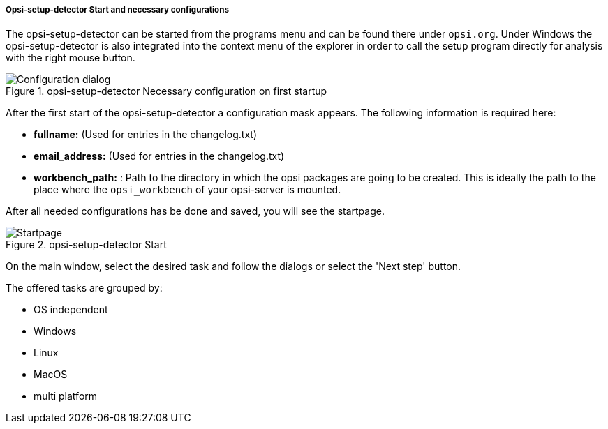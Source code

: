 ﻿[[opsi-setup-detector-use-start]]
===== Opsi-setup-detector Start and necessary configurations

The opsi-setup-detector can be started from the programs menu and can be found there under `opsi.org`. Under Windows the opsi-setup-detector is also integrated into the context menu of the explorer in order to call the setup program directly for analysis with the right mouse button.

.opsi-setup-detector Necessary configuration on first startup
image::osd_config_dlg_en.png["Configuration dialog", pdfwidth=70%]

After the first start of the opsi-setup-detector a configuration mask appears.
The following information is required here:

* *fullname:*   (Used for entries in the changelog.txt)

* *email_address:*  (Used for entries in the changelog.txt)

* *workbench_path:* : Path to the directory in which the opsi packages are going to be created.
This is ideally the path to the place where the `opsi_workbench` of your opsi-server is mounted.

After all needed configurations has be done and saved, you will see the startpage.

.opsi-setup-detector Start
image::osd_page_start_en.png["Startpage", pdfwidth=90%]

On the main window, select the desired task and follow the dialogs or select the 'Next step' button.

The offered tasks are grouped by:

* OS independent

* Windows

* Linux

* MacOS

* multi platform
